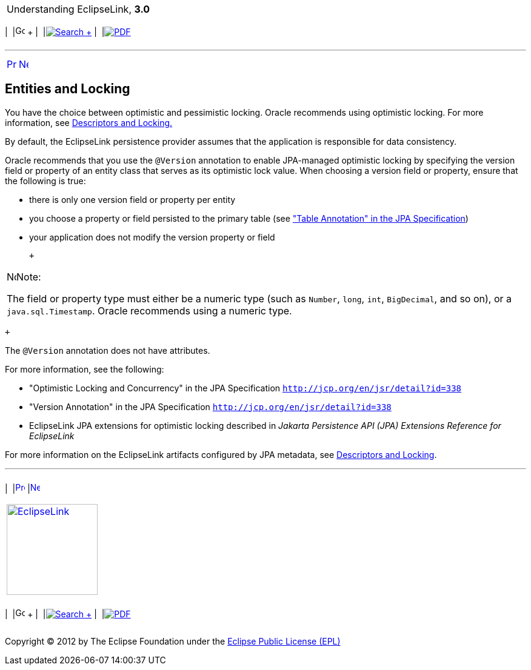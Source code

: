 [[cse]][[top]]

[width="100%",cols="<50%,>50%",]
|=======================================================================
a|
Understanding EclipseLink, *3.0* +

 a|
[cols=",^,,^,,^",]
|=======================================================================
|  |image:../../dcommon/images/contents.png[Go To Table Of
Contents,width=16,height=16] + | 
|link:../../[image:../../dcommon/images/search.png[Search] +
] | 
|link:../eclipselink_otlcg.pdf[image:../../dcommon/images/pdf_icon.png[PDF]]
|=======================================================================

|=======================================================================

'''''

[cols="^,^,",]
|=======================================================================
|link:entities006.htm[image:../../dcommon/images/larrow.png[Previous,width=16,height=16]]
|link:entities008.htm[image:../../dcommon/images/rarrow.png[Next,width=16,height=16]]
| 
|=======================================================================

[[BGBBDDIJ]][[OTLCG94285]]

Entities and Locking
--------------------

You have the choice between optimistic and pessimistic locking. Oracle
recommends using optimistic locking. For more information, see
link:descriptors002.htm#CHEEEIEA[Descriptors and Locking.]

By default, the EclipseLink persistence provider assumes that the
application is responsible for data consistency.

Oracle recommends that you use the `@Version` annotation to enable
JPA-managed optimistic locking by specifying the version field or
property of an entity class that serves as its optimistic lock value.
When choosing a version field or property, ensure that the following is
true:

* there is only one version field or property per entity
* you choose a property or field persisted to the primary table (see
http://jcp.org/en/jsr/detail?id=338["Table Annotation" in the JPA
Specification])
* your application does not modify the version property or field

 +

[width="100%",cols="<100%",]
|=======================================================================
a|
image:../../dcommon/images/note_icon.png[Note,width=16,height=16]Note:

The field or property type must either be a numeric type (such as
`Number`, `long`, `int`, `BigDecimal`, and so on), or a
`java.sql.Timestamp`. Oracle recommends using a numeric type.

|=======================================================================

 +

The `@Version` annotation does not have attributes.

For more information, see the following:

* "Optimistic Locking and Concurrency" in the JPA Specification
`http://jcp.org/en/jsr/detail?id=338`
* "Version Annotation" in the JPA Specification
`http://jcp.org/en/jsr/detail?id=338`
* EclipseLink JPA extensions for optimistic locking described in
_Jakarta Persistence API (JPA) Extensions Reference for EclipseLink_

For more information on the EclipseLink artifacts configured by JPA
metadata, see link:descriptors002.htm#CHEEEIEA[Descriptors and Locking].

'''''

[width="66%",cols="50%,^,>50%",]
|=======================================================================
a|
[width="96%",cols=",^50%,^50%",]
|=======================================================================
| 
|link:entities006.htm[image:../../dcommon/images/larrow.png[Previous,width=16,height=16]]
|link:entities008.htm[image:../../dcommon/images/rarrow.png[Next,width=16,height=16]]
|=======================================================================


|http://www.eclipse.org/eclipselink/[image:../../dcommon/images/ellogo.png[EclipseLink,width=150]] +
a|
[cols=",^,,^,,^",]
|=======================================================================
|  |image:../../dcommon/images/contents.png[Go To Table Of
Contents,width=16,height=16] + | 
|link:../../[image:../../dcommon/images/search.png[Search] +
] | 
|link:../eclipselink_otlcg.pdf[image:../../dcommon/images/pdf_icon.png[PDF]]
|=======================================================================

|=======================================================================

[[copyright]]
Copyright © 2012 by The Eclipse Foundation under the
http://www.eclipse.org/org/documents/epl-v10.php[Eclipse Public License
(EPL)] +
